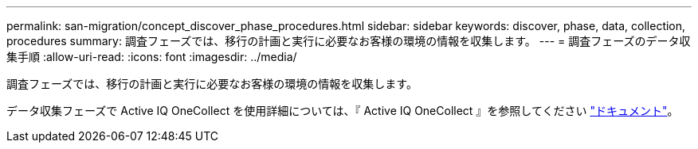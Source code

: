 ---
permalink: san-migration/concept_discover_phase_procedures.html 
sidebar: sidebar 
keywords: discover, phase, data, collection, procedures 
summary: 調査フェーズでは、移行の計画と実行に必要なお客様の環境の情報を収集します。 
---
= 調査フェーズのデータ収集手順
:allow-uri-read: 
:icons: font
:imagesdir: ../media/


[role="lead"]
調査フェーズでは、移行の計画と実行に必要なお客様の環境の情報を収集します。

データ収集フェーズで Active IQ OneCollect を使用詳細については、『 Active IQ OneCollect 』を参照してください https://mysupport.netapp.com/site/tools["ドキュメント"]。
